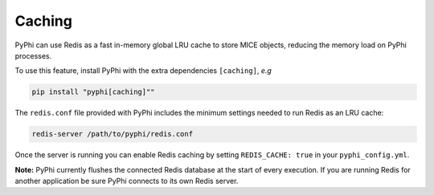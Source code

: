 Caching
~~~~~~~

PyPhi can use Redis as a fast in-memory global LRU cache to store MICE objects,
reducing the memory load on PyPhi processes.

To use this feature, install PyPhi with the extra dependencies ``[caching]``, *e.g*

.. code:: bash

    pip install "pyphi[caching]""

The ``redis.conf`` file provided with PyPhi includes the minimum settings needed
to run Redis as an LRU cache:

.. code:: bash

    redis-server /path/to/pyphi/redis.conf

Once the server is running you can enable Redis caching by setting
``REDIS_CACHE: true`` in your ``pyphi_config.yml``.

**Note:** PyPhi currently flushes the connected Redis database at the start of
every execution. If you are running Redis for another application be sure PyPhi
connects to its own Redis server.


.. |phi| unicode:: U+1D6BD .. mathematical bold capital phi
